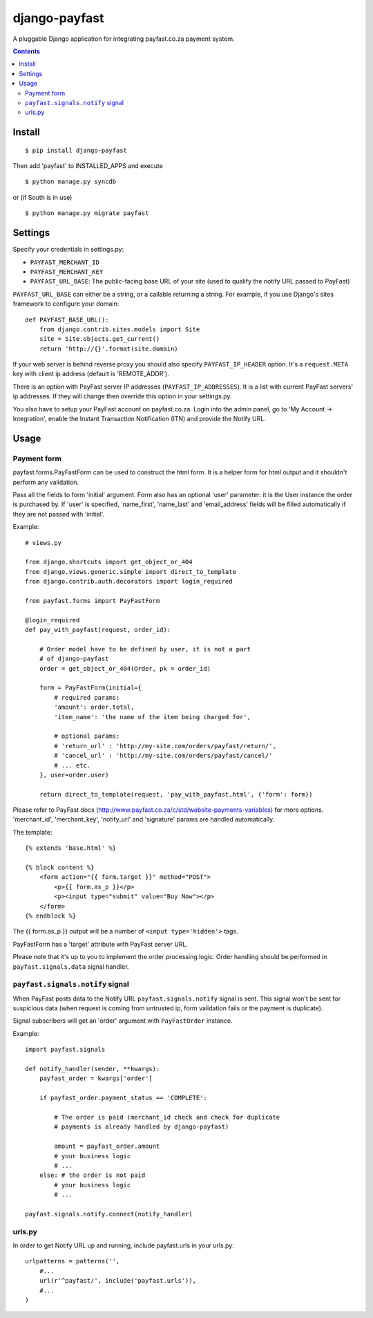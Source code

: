 ==============
django-payfast
==============

A pluggable Django application for integrating payfast.co.za payment system.

.. image:: https://img.shields.io/pypi/v/django-payfast.svg
    :target: https://pypi.python.org/pypi/django-payfast

.. image:: https://img.shields.io/badge/source-GitHub-lightgrey.svg
    :target: https://github.com/pjdelport/django-payfast

.. image:: https://img.shields.io/github/issues/pjdelport/django-payfast.svg
    :target: https://github.com/pjdelport/django-payfast/issues?q=is:open

.. image:: https://travis-ci.org/pjdelport/django-payfast.svg?branch=master
    :target: https://travis-ci.org/pjdelport/django-payfast

.. image:: https://codecov.io/github/pjdelport/django-payfast/coverage.svg?branch=master
    :target: https://codecov.io/github/pjdelport/django-payfast?branch=master

.. contents::

Install
=======

::

    $ pip install django-payfast

Then add 'payfast' to INSTALLED_APPS and execute ::

    $ python manage.py syncdb

or (if South is in use) ::

    $ python manage.py migrate payfast

Settings
========

Specify your credentials in settings.py:

* ``PAYFAST_MERCHANT_ID``
* ``PAYFAST_MERCHANT_KEY``
* ``PAYFAST_URL_BASE``: The public-facing base URL of your site
  (used to qualify the notify URL passed to PayFast)

``PAYFAST_URL_BASE`` can either be a string, or a callable returning a string.
For example, if you use Django's sites framework to configure your domain::

    def PAYFAST_BASE_URL():
        from django.contrib.sites.models import Site
        site = Site.objects.get_current()
        return 'http://{}'.format(site.domain)


If your web server is behind reverse proxy you should also specify
``PAYFAST_IP_HEADER`` option. It's a ``request.META`` key with client ip address
(default is 'REMOTE_ADDR').

There is an option with PayFast server IP addresses (``PAYFAST_IP_ADDRESSES``).
It is a list with current PayFast servers' ip addresses. If they will
change then override this option in your settings.py.

You also have to setup your PayFast account on payfast.co.za. Login into the
admin panel, go to 'My Account -> Integration', enable the Instant Transaction
Notification (ITN) and provide the Notify URL.

Usage
=====

Payment form
------------

payfast.forms.PayFastForm can be used to construct the html form. It is
a helper form for html output and it shouldn't perform any validation.

Pass all the fields to form 'initial' argument. Form also has an optional
'user' parameter: it is the User instance the order is purchased by. If
'user' is specified, 'name_first', 'name_last' and 'email_address' fields
will be filled automatically if they are not passed with 'initial'.

Example::

    # views.py

    from django.shortcuts import get_object_or_404
    from django.views.generic.simple import direct_to_template
    from django.contrib.auth.decorators import login_required

    from payfast.forms import PayFastForm

    @login_required
    def pay_with_payfast(request, order_id):

        # Order model have to be defined by user, it is not a part
        # of django-payfast
        order = get_object_or_404(Order, pk = order_id)

        form = PayFastForm(initial={
            # required params:
            'amount': order.total,
            'item_name': 'the name of the item being charged for',

            # optional params:
            # 'return_url' : 'http://my-site.com/orders/payfast/return/',
            # 'cancel_url' : 'http://my-site.com/orders/payfast/cancel/'
            # ... etc.
        }, user=order.user)

        return direct_to_template(request, 'pay_with_payfast.html', {'form': form})

Please refer to PayFast docs (http://www.payfast.co.za/c/std/website-payments-variables)
for more options. 'merchant_id', 'merchant_key', 'notify_url' and
'signature' params are handled automatically.


The template::

    {% extends 'base.html' %}

    {% block content %}
        <form action="{{ form.target }}" method="POST">
            <p>{{ form.as_p }}</p>
            <p><input type="submit" value="Buy Now"></p>
        </form>
    {% endblock %}

The {{ form.as_p }} output will be a number of ``<input type='hidden'>`` tags.

PayFastForm has a 'target' attribute with PayFast server URL.

Please note that it's up to you to implement the order processing logic.
Order handling should be performed in ``payfast.signals.data`` signal handler.

``payfast.signals.notify`` signal
---------------------------------

When PayFast posts data to the Notify URL ``payfast.signals.notify`` signal
is sent. This signal won't be sent for suspicious data (when request is
coming from untrusted ip, form validation fails or the payment is duplicate).

Signal subscribers will get an 'order' argument with ``PayFastOrder`` instance.

Example::

    import payfast.signals

    def notify_handler(sender, **kwargs):
        payfast_order = kwargs['order']

        if payfast_order.payment_status == 'COMPLETE':

            # The order is paid (merchant_id check and check for duplicate
            # payments is already handled by django-payfast)

            amount = payfast_order.amount
            # your business logic
            # ...
        else: # the order is not paid
            # your business logic
            # ...

    payfast.signals.notify.connect(notify_handler)


urls.py
-------

In order to get Notify URL up and running, include payfast.urls in your urls.py::

    urlpatterns = patterns('',
        #...
        url(r'^payfast/', include('payfast.urls')),
        #...
    )
